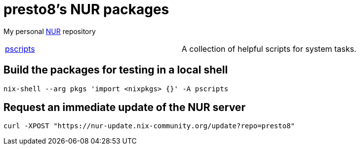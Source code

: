 = presto8's NUR packages

My personal https://github.com/nix-community/NUR[NUR] repository

[cols="1,1"]
|===
|https://github.com/presto8/pscripts[pscripts]
|A collection of helpful scripts for system tasks.
|===

== Build the packages for testing in a local shell

    nix-shell --arg pkgs 'import <nixpkgs> {}' -A pscripts

== Request an immediate update of the NUR server

    curl -XPOST "https://nur-update.nix-community.org/update?repo=presto8"
